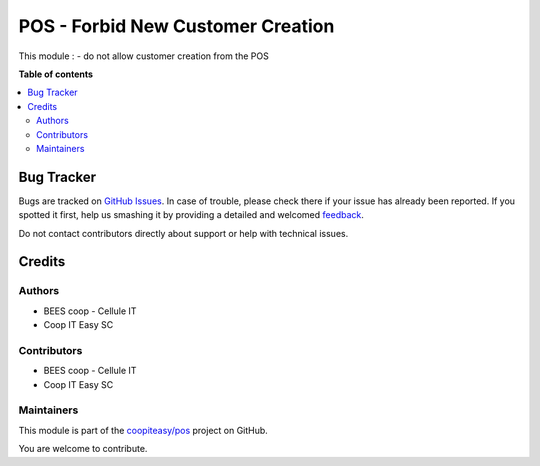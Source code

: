 ==================================
POS - Forbid New Customer Creation
==================================

.. !!!!!!!!!!!!!!!!!!!!!!!!!!!!!!!!!!!!!!!!!!!!!!!!!!!!
   !! This file is generated by oca-gen-addon-readme !!
   !! changes will be overwritten.                   !!
   !!!!!!!!!!!!!!!!!!!!!!!!!!!!!!!!!!!!!!!!!!!!!!!!!!!!

.. |badge1| image:: https://img.shields.io/badge/maturity-Beta-yellow.png
    :target: https://odoo-community.org/page/development-status
    :alt: Beta
.. |badge2| image:: https://img.shields.io/badge/licence-AGPL--3-blue.png
    :target: http://www.gnu.org/licenses/agpl-3.0-standalone.html
    :alt: License: AGPL-3
.. |badge3| image:: https://img.shields.io/badge/github-coopiteasy%2Fpos-lightgray.png?logo=github
    :target: https://github.com/coopiteasy/pos/tree/12.0/pos_partner_no_create
    :alt: coopiteasy/pos

|badge1| |badge2| |badge3| 

This module :
- do not allow customer creation from the POS

**Table of contents**

.. contents::
   :local:

Bug Tracker
===========

Bugs are tracked on `GitHub Issues <https://github.com/coopiteasy/pos/issues>`_.
In case of trouble, please check there if your issue has already been reported.
If you spotted it first, help us smashing it by providing a detailed and welcomed
`feedback <https://github.com/coopiteasy/pos/issues/new?body=module:%20pos_partner_no_create%0Aversion:%2012.0%0A%0A**Steps%20to%20reproduce**%0A-%20...%0A%0A**Current%20behavior**%0A%0A**Expected%20behavior**>`_.

Do not contact contributors directly about support or help with technical issues.

Credits
=======

Authors
~~~~~~~

* BEES coop - Cellule IT
* Coop IT Easy SC

Contributors
~~~~~~~~~~~~

* BEES coop - Cellule IT
* Coop IT Easy SC

Maintainers
~~~~~~~~~~~

This module is part of the `coopiteasy/pos <https://github.com/coopiteasy/pos/tree/12.0/pos_partner_no_create>`_ project on GitHub.

You are welcome to contribute.
